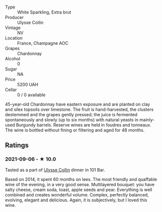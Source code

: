 #+attr_html: :class wine-main-image
[[file:/images/fa/32e9d0-b448-4094-9c58-3a371d9dfe33/2021-09-07-11-24-22-5CFCE1EF-DB19-4940-A6C3-B45320280A75-1-105-c.jpeg]]

- Type :: White Sparkling, Extra brut
- Producer :: Ulysse Collin
- Vintage :: NV
- Location :: France, Champagne AOC
- Grapes :: Chardonnay
- Alcohol :: 0
- Sugar :: NA
- Price :: 5200 UAH
- Cellar :: 0 / 0 available

45-year-old Chardonnay have eastern exposure and are planted on clay and silex topsoils over limestone. The fruit is hand-harvested, the clusters destemmed and the grapes gently pressed; the juice is fermented spontaneously and slowly (up to six months) with natural yeasts in mainly-used Burgundy barrels. Reserve wines are held in foudres and tonneaux. The wine is bottled without fining or filtering and aged for 48 months.

** Ratings

*** 2021-09-06 - ★ 10.0

Tasted as a part of [[barberry:/wineries/7e4259a0-cd16-4cc8-8a06-ff3bf0c1ab46][Ulysse Collin]] dinner in 101 Bar.

Based on 2014, it spent 60 months on lees. The most friendly and quaffable wine of the evening, in a very good sense. Multilayered bouquet: you have salty cheese, cream soda, toast, apple seeds and pear. Everything is well combined and creates wonderful volume. Complex, perfectly balanced, evolving, elegant and delicious. Again, it is subjectively, but I loved this wine.

